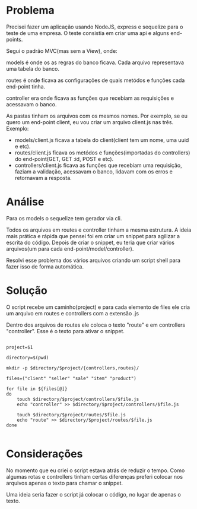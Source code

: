 
* Problema
Precisei fazer um aplicação usando NodeJS, express e sequelize para o
teste de uma empresa. O teste consistia em criar uma api e alguns
end-points.

Segui o padrão MVC(mas sem a View), onde:

models é onde os as regras do banco ficava. Cada arquivo representava
uma tabela do banco.

routes é onde ficava as configurações de quais metódos e funções cada
end-point tinha.

controller era onde ficava as funções que recebiam as requisições e
acessavam o banco.

As pastas tinham os arquivos com os mesmos nomes. Por exemplo, se eu
quero um end-point client, eu vou criar um arquivo client.js nas três.
Exemplo:
- models/client.js ficava a tabela do client(client tem um nome, uma
  uuid e etc).
- routes/client.js ficava os metódos e funções(importadas do
  controllers) do end-point(GET, GET :id, POST e etc).
- controllers/client.js ficava as funções que recebiam uma requisição,
  faziam a validação, acessavam o banco, lidavam com os erros e
  retornavam a resposta.


* Análise
Para os models o sequelize tem gerador via cli.

Todos os arquivos em routes e controller tinham a mesma estrutura.  A
ideia mais prática e rápida que pensei foi em criar um snippet para
agilizar a escrita do código. Depois de criar o snippet, eu teria que
criar vários arquivos(um para cada end-point/model/controller).

Resolvi esse problema dos vários arquivos criando um script shell para
fazer isso de forma automática.



* Solução
O script recebe um caminho(project) e para cada elemento de files ele
cria um arquivo em routes e controllers com a extensão .js

Dentro dos arquivos de routes ele coloca o texto "route" e em
controllers "controller". Esse é o texto para ativar o snippet.
#+begin_src shell :tangle yes

project=$1

directory=$(pwd)

mkdir -p $directory/$project/{controllers,routes}/

files=("client" "seller" "sale" "item" "product")

for file in ${files[@]}
do
    touch $directory/$project/controllers/$file.js
    echo "controller" >> $directory/$project/controllers/$file.js

    touch $directory/$project/routes/$file.js
    echo "route" >> $directory/$project/routes/$file.js
done

#+end_src


* Considerações
No momento que eu criei o script estava atrás de reduzir o tempo. Como
algumas rotas e controllers tinham certas diferenças preferi colocar
nos arquivos apenas o texto para chamar o snippet.

Uma ideia seria fazer o script já colocar o código, no lugar de apenas o
texto.
